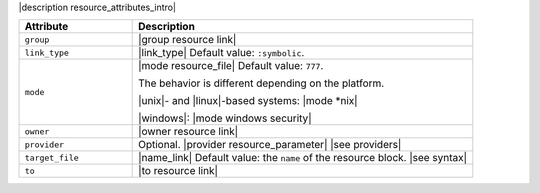 .. The contents of this file are included in multiple topics.
.. This file should not be changed in a way that hinders its ability to appear in multiple documentation sets.

|description resource_attributes_intro|

.. list-table::
   :widths: 150 450
   :header-rows: 1

   * - Attribute
     - Description
   * - ``group``
     - |group resource link|
   * - ``link_type``
     - |link_type| Default value: ``:symbolic``.
   * - ``mode``
     - |mode resource_file| Default value: ``777``.
       
       The behavior is different depending on the platform.
       
       |unix|- and |linux|-based systems: |mode *nix|
       
       |windows|: |mode windows security|
   * - ``owner``
     - |owner resource link|
   * - ``provider``
     - Optional. |provider resource_parameter| |see providers|
   * - ``target_file``
     - |name_link| Default value: the ``name`` of the resource block. |see syntax|
   * - ``to``
     - |to resource link|

